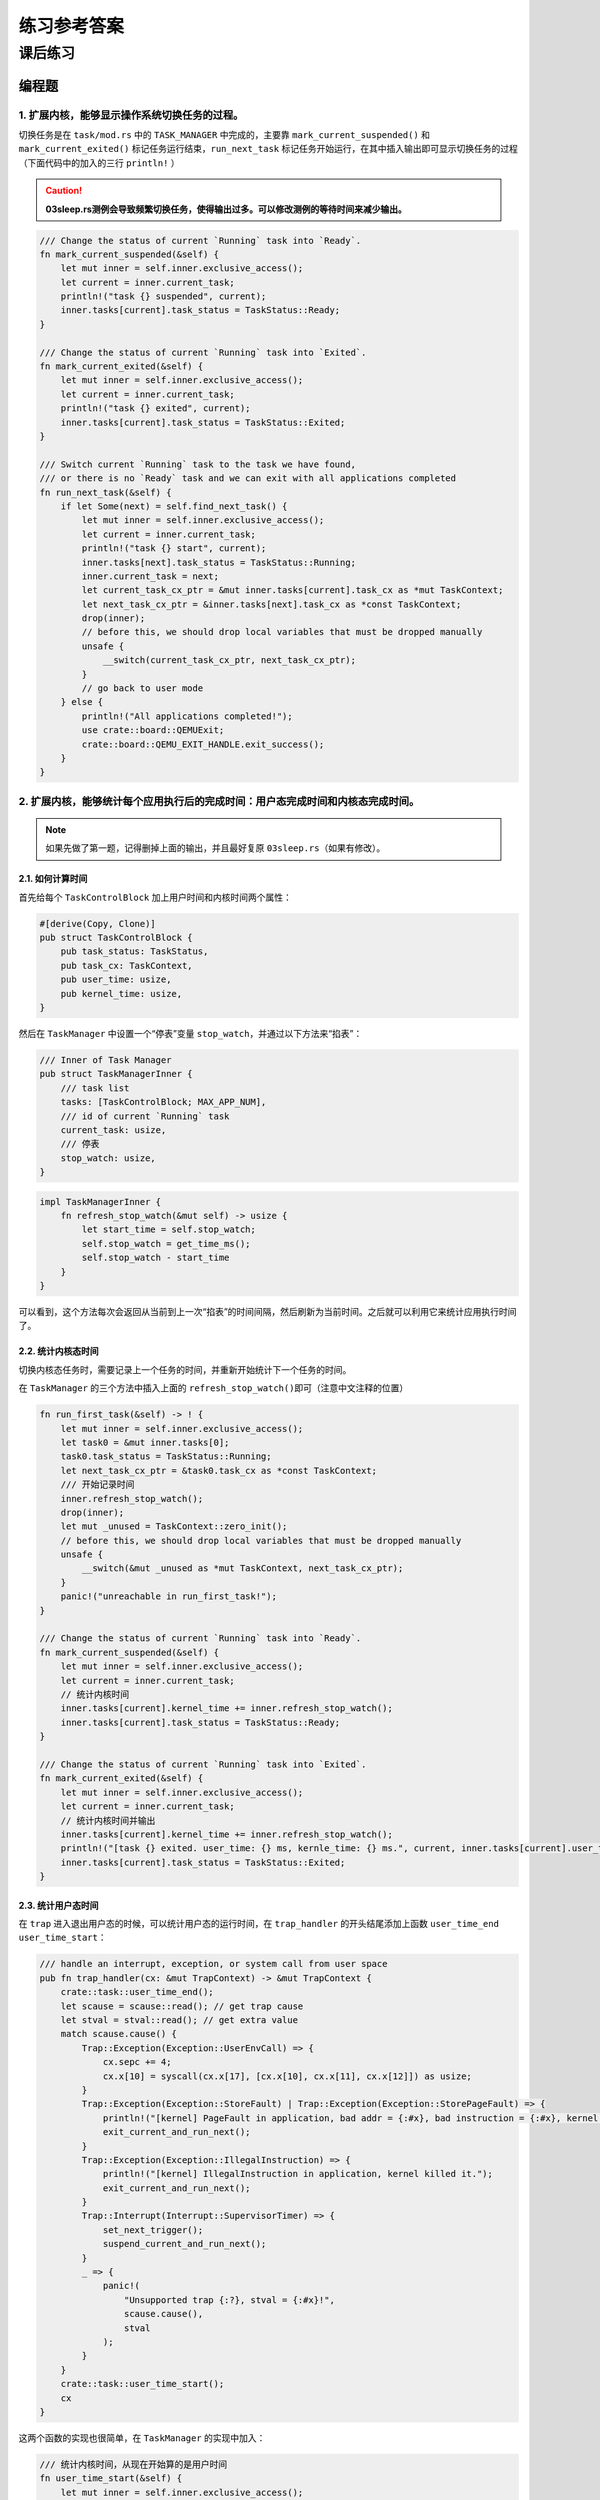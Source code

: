 练习参考答案
=======================================


课后练习
-------------------------------

编程题
~~~~~~~~~~~~~~~~~~~~~~~~~~~~~~~

1. 扩展内核，能够显示操作系统切换任务的过程。
^^^^^^^^^^^^^^^^^^^^^^^^^^^^^^^^^^^^^^^^^^^^^

切换任务是在 ``task/mod.rs`` 中的 ``TASK_MANAGER`` 中完成的，主要靠
``mark_current_suspended()`` 和 ``mark_current_exited()``
标记任务运行结束，\ ``run_next_task``
标记任务开始运行，在其中插入输出即可显示切换任务的过程（下面代码中的加入的三行
``println!`` ）

.. caution:: **03sleep.rs测例会导致频繁切换任务，使得输出过多。可以修改测例的等待时间来减少输出。**

.. code:: rust

       /// Change the status of current `Running` task into `Ready`.
       fn mark_current_suspended(&self) {
           let mut inner = self.inner.exclusive_access();
           let current = inner.current_task;
           println!("task {} suspended", current);
           inner.tasks[current].task_status = TaskStatus::Ready;
       }

       /// Change the status of current `Running` task into `Exited`.
       fn mark_current_exited(&self) {
           let mut inner = self.inner.exclusive_access();
           let current = inner.current_task;
           println!("task {} exited", current);
           inner.tasks[current].task_status = TaskStatus::Exited;
       }

       /// Switch current `Running` task to the task we have found,
       /// or there is no `Ready` task and we can exit with all applications completed
       fn run_next_task(&self) {
           if let Some(next) = self.find_next_task() {
               let mut inner = self.inner.exclusive_access();
               let current = inner.current_task;
               println!("task {} start", current);
               inner.tasks[next].task_status = TaskStatus::Running;
               inner.current_task = next;
               let current_task_cx_ptr = &mut inner.tasks[current].task_cx as *mut TaskContext;
               let next_task_cx_ptr = &inner.tasks[next].task_cx as *const TaskContext;
               drop(inner);
               // before this, we should drop local variables that must be dropped manually
               unsafe {
                   __switch(current_task_cx_ptr, next_task_cx_ptr);
               }
               // go back to user mode
           } else {
               println!("All applications completed!");
               use crate::board::QEMUExit;
               crate::board::QEMU_EXIT_HANDLE.exit_success();
           }
       }

2. 扩展内核，能够统计每个应用执行后的完成时间：用户态完成时间和内核态完成时间。
^^^^^^^^^^^^^^^^^^^^^^^^^^^^^^^^^^^^^^^^^^^^^^^^^^^^^^^^^^^^^^^^^^^^^^^^^^^^^^^

.. note:: 如果先做了第一题，记得删掉上面的输出，并且最好复原 ``03sleep.rs``\ （如果有修改）。

2.1. 如何计算时间
'''''''''''''''''''
首先给每个 ``TaskControlBlock`` 加上用户时间和内核时间两个属性：

.. code:: rust

   #[derive(Copy, Clone)]
   pub struct TaskControlBlock {
       pub task_status: TaskStatus,
       pub task_cx: TaskContext,
       pub user_time: usize,
       pub kernel_time: usize,
   }

然后在 ``TaskManager`` 中设置一个“停表”变量
``stop_watch``\ ，并通过以下方法来“掐表”：

.. code:: rust

   /// Inner of Task Manager
   pub struct TaskManagerInner {
       /// task list
       tasks: [TaskControlBlock; MAX_APP_NUM],
       /// id of current `Running` task
       current_task: usize,
       /// 停表
       stop_watch: usize,
   }

.. code:: rust

   impl TaskManagerInner {
       fn refresh_stop_watch(&mut self) -> usize {
           let start_time = self.stop_watch;
           self.stop_watch = get_time_ms();
           self.stop_watch - start_time
       }
   }

可以看到，这个方法每次会返回从当前到上一次“掐表”的时间间隔，然后刷新为当前时间。之后就可以利用它来统计应用执行时间了。

2.2. 统计内核态时间
'''''''''''''''''''

切换内核态任务时，需要记录上一个任务的时间，并重新开始统计下一个任务的时间。

在 ``TaskManager`` 的三个方法中插入上面的
``refresh_stop_watch()``\ 即可（注意中文注释的位置）

.. code:: rust

       fn run_first_task(&self) -> ! {
           let mut inner = self.inner.exclusive_access();
           let task0 = &mut inner.tasks[0];
           task0.task_status = TaskStatus::Running;
           let next_task_cx_ptr = &task0.task_cx as *const TaskContext;
           /// 开始记录时间
           inner.refresh_stop_watch();
           drop(inner);
           let mut _unused = TaskContext::zero_init();
           // before this, we should drop local variables that must be dropped manually
           unsafe {
               __switch(&mut _unused as *mut TaskContext, next_task_cx_ptr);
           }
           panic!("unreachable in run_first_task!");
       }

       /// Change the status of current `Running` task into `Ready`.
       fn mark_current_suspended(&self) {
           let mut inner = self.inner.exclusive_access();
           let current = inner.current_task;
           // 统计内核时间
           inner.tasks[current].kernel_time += inner.refresh_stop_watch();
           inner.tasks[current].task_status = TaskStatus::Ready;
       }

       /// Change the status of current `Running` task into `Exited`.
       fn mark_current_exited(&self) {
           let mut inner = self.inner.exclusive_access();
           let current = inner.current_task;
           // 统计内核时间并输出
           inner.tasks[current].kernel_time += inner.refresh_stop_watch();
           println!("[task {} exited. user_time: {} ms, kernle_time: {} ms.", current, inner.tasks[current].user_time, inner.tasks[current].kernel_time);
           inner.tasks[current].task_status = TaskStatus::Exited;
       }

2.3. 统计用户态时间
'''''''''''''''''''

在 ``trap`` 进入退出用户态的时候，可以统计用户态的运行时间，在
``trap_handler`` 的开头结尾添加上函数 ``user_time_end``
``user_time_start``\ ：

.. code:: rust

   /// handle an interrupt, exception, or system call from user space
   pub fn trap_handler(cx: &mut TrapContext) -> &mut TrapContext {
       crate::task::user_time_end();
       let scause = scause::read(); // get trap cause
       let stval = stval::read(); // get extra value
       match scause.cause() {
           Trap::Exception(Exception::UserEnvCall) => {
               cx.sepc += 4;
               cx.x[10] = syscall(cx.x[17], [cx.x[10], cx.x[11], cx.x[12]]) as usize;
           }
           Trap::Exception(Exception::StoreFault) | Trap::Exception(Exception::StorePageFault) => {
               println!("[kernel] PageFault in application, bad addr = {:#x}, bad instruction = {:#x}, kernel killed it.", stval, cx.sepc);
               exit_current_and_run_next();
           }
           Trap::Exception(Exception::IllegalInstruction) => {
               println!("[kernel] IllegalInstruction in application, kernel killed it.");
               exit_current_and_run_next();
           }
           Trap::Interrupt(Interrupt::SupervisorTimer) => {
               set_next_trigger();
               suspend_current_and_run_next();
           }
           _ => {
               panic!(
                   "Unsupported trap {:?}, stval = {:#x}!",
                   scause.cause(),
                   stval
               );
           }
       }
       crate::task::user_time_start();
       cx
   }

这两个函数的实现也很简单，在 ``TaskManager`` 的实现中加入：

.. code:: rust

       /// 统计内核时间，从现在开始算的是用户时间
       fn user_time_start(&self) {
           let mut inner = self.inner.exclusive_access();
           let current = inner.current_task;
           inner.tasks[current].kernel_time += inner.refresh_stop_watch();
       }

       /// 统计用户时间，从现在开始算的是内核时间
       fn user_time_end(&self) {
           let mut inner = self.inner.exclusive_access();
           let current = inner.current_task;
           inner.tasks[current].user_time += inner.refresh_stop_watch();
       }

再在同文件 ``task/mod.rs`` 中包装成

.. code:: rust

   /// 统计内核时间，从现在开始算的是用户时间
   pub fn user_time_start() {
       TASK_MANAGER.user_time_start()
   }

   /// 统计用户时间，从现在开始算的是内核时间
   pub fn user_time_end() {
       TASK_MANAGER.user_time_end()
   }

就是全部的实现了。

2.4. 这个实现正确吗？（重要）
'''''''''''''''''''''''''''''''''

上面的实现其实隐含了所有的切换情况。请考虑以下的场景：

i. 第一个任务开始运行时：

-  先在\ ``run_first_task`` 中刷新了停表(不统计)，随后通过 ``__switch``
   跳转到 ``__restore``\ 进入用户态执行。

-  从用户态回来后，遇到函数
   ``user_time_end()``\ ，此时刷新停表并统计用户态时间。

ii. 正常 syscall

-  从用户态回来后，遇到函数
   ``user_time_end()``\ ，此时刷新停表并统计用户态时间。

-  在 ``trap`` 结尾处遇到函数
   ``user_time_start()``\ ，刷新停表，并统计内核态时间

iii. 通过时钟中断切换任务：

-  前一个任务从用户态回来后，遇到函数
   ``user_time_end()``\ ，此时刷新停表并统计用户态时间。

-  在 ``mark_current_suspended`` 中又刷新停表，并统计内核态时间。

-  切换到新任务后，在 ``trap`` 结尾处遇到函数
   ``user_time_start()``\ ，刷新停表，并统计新任务的内核态时间

iv. 任务结束

-  从用户态回来后，遇到函数
   ``user_time_end()``\ ，此时刷新停表并统计用户态时间。

-  在 ``mark_current_exited``\ 中又刷新停表，并统计内核态时间，然后输出

3. 编写浮点应用程序A，并扩展内核，支持面向浮点应用的正常切换与抢占。
^^^^^^^^^^^^^^^^^^^^^^^^^^^^^^^^^^^^^^^^^^^^^^^^^^^^^^^^^^^^^^^^^^^^

需要在 ``trap.S`` 中加入浮点寄存器组的保存和恢复指令（见中文注释处）：

::

   __alltraps:
       csrrw sp, sscratch, sp
       # now sp->kernel stack, sscratch->user stack
       # allocate a TrapContext on kernel stack
       addi sp, sp, -34*8
       # save general-purpose registers
       sd x1, 1*8(sp)
       # skip sp(x2), we will save it later
       sd x3, 3*8(sp)
       # skip tp(x4), application does not use it
       # save x5~x31
       .set n, 5
       .rept 27
           SAVE_GP %n
           .set n, n+1
       .endr
       # we can use t0/t1/t2 freely, because they were saved on kernel stack
       csrr t0, sstatus
       csrr t1, sepc
       sd t0, 32*8(sp)
       sd t1, 33*8(sp)
       # read user stack from sscratch and save it on the kernel stack
       csrr t2, sscratch
       # 浮点寄存器
       fsd fs0, 34*8(sp)
       fsd fs1, 35*8(sp)
       ......
       sd t2, 2*8(sp)
       # set input argument of trap_handler(cx: &mut TrapContext)
       mv a0, sp
       call trap_handler

   __restore:
       # now sp->kernel stack(after allocated), sscratch->user stack
       # restore sstatus/sepc
       ld t0, 32*8(sp)
       ld t1, 33*8(sp)
       ld t2, 2*8(sp)
       csrw sstatus, t0
       csrw sepc, t1
       csrw sscratch, t2
       # restore general-purpuse registers except sp/tp
       ld x1, 1*8(sp)
       ld x3, 3*8(sp)
       .set n, 5
       .rept 27
           LOAD_GP %n
           .set n, n+1
       .endr
       # 浮点寄存器
       fld fs0, 34*8(sp)
       fld fs1, 35*8(sp)
       ......
       # release TrapContext on kernel stack
       addi sp, sp, 34*8
       # now sp->kernel stack, sscratch->user stack
       csrrw sp, sscratch, sp
       sret

此外，支持浮点指令可能还需要(包括但不限于)以下条件：

-  机器本身支持浮点指令

-  Rust 编译目标包含浮点指令

   -  在 ``os/Makefile`` 中的 ``TARGET := riscv64gc-unknown-none-elf``
      支持浮点指令，而对应的 ``riscv64imac`` 则不支持。

   -  如果机器本身支持但使用\ ``riscv64imac``\ 作为编译目标，仍然可以通过强行插入指令的方式来支持浮点，如
      ``fld fs0, 280(sp)`` 在 RISCV 指令集中表示为机器码 ``0x2472``
      ，就可以在上面的 ``trap.S`` 中插入

      ::

         .short 0x2472 # fld fs0, 280(sp)

      来支持浮点指令

-  需要通过控制浮点控制状态寄存器（如 ``fcsr``\ ）来检查FPU状态。详见
   https://five-embeddev.com/riscv-isa-manual/latest/machine.html#machine-trap-vector-base-address-register-mtvec

4. 编写应用程序或扩展内核，能够统计任务切换的大致开销。
^^^^^^^^^^^^^^^^^^^^^^^^^^^^^^^^^^^^^^^^^^^^^^^^^^^^^^^

所有任务切换都通过
``__switch``\ ，可以包装一下这个函数，统计它运行的开销。首先删除
``task/mod.rs`` 中的 ``use switch::__switch``\ ，然后加入以下函数来代替
``__switch``\ ：

.. code:: rust

   /// 切换的开始时间
   static mut SWITCH_TIME_START: usize = 0;
   /// 切换的总时间
   static mut SWITCH_TIME_COUNT: usize = 0;

   unsafe fn __switch(current_task_cx_ptr: *mut TaskContext, next_task_cx_ptr: *const TaskContext) {
       SWITCH_TIME_START = get_time_us();
       switch::__switch(current_task_cx_ptr, next_task_cx_ptr);
       SWITCH_TIME_COUNT += get_time_us() - SWITCH_TIME_START;
   }

   fn get_switch_time_count() -> usize {
       unsafe { SWITCH_TIME_COUNT }
   }

.. caution::
   这里统计时间使用了一个
   ``get_time_us``\ ，即计算当前的微秒数。这是因为任务切换的时间比较短，不好用毫秒来计数。对应的实现在
   ``timer.rs`` 中：

.. code:: rust

   const USEC_PER_SEC: usize = 1000000;

   /// get current time in milliseconds
   pub fn get_time_us() -> usize {
       time::rad() / (CLOCK_FREQ / USEC_PER_SEC)
   }

最后，在 ``run_next_task`` 中所有程序退出后，增加一条输出语句即可：

.. code:: rust

   ......
           } else {
               println!("All applications completed!");
               // 统计任务切换时间
               println!("task switch time: {} us", get_switch_time_count());
               use crate::board::QEMUExit;
               crate::board::QEMU_EXIT_HANDLE.exit_success();
           }

5.扩展内核，支持在内核态响应中断。
^^^^^^^^^^^^^^^^^^^^^^^^^^^^^^^^^^

内核开关中断的控制主要涉及\ ``sstatus``\ 寄存器的两个位：

-  在 ``sie`` 位可开关中断，如使用

   .. code:: rust

      use riscv::register::sstatus;
      unsafe { sstatus::set_sie() }; // 打开内核态中断
      unsafe { sstatus::clear_sie() }; // 关闭内核态中断

-  在 ``spp`` 位可以分辨中断的来源。现在\ **将原本的
   ``trap/mod.rs:trap_handler()`` 改名为 ``user_trap_handler()``\ ，
   并增加一个新的 ``trap_handler()`` 函数**\ ：

   .. code:: rust

      #[no_mangle]
      pub fn trap_handler(cx: &mut TrapContext) -> &mut TrapContext {
          match sstatus::read().spp() {
              sstatus::SPP::Supervisor => kernel_trap_handler(cx),
              sstatus::SPP::User => user_trap_handler(cx),
          }
      }

从上面的函数可以看出，我们还需要额外在 ``trap/mod.rs`` 写一个
``kernel_trap_handler`` 来处理内核中断：

.. code:: rust

   /// 处理内核异常和中断
   pub fn kernel_trap_handler(cx: &mut TrapContext) -> &mut TrapContext {
       let scause = scause::read();
       let stval = stval::read();
       match scause.cause() {
           Trap::Interrupt(Interrupt::SupervisorTimer) => {
               // 内核中断来自一个时钟中断
               println!("kernel interrupt: from timer");
               // 标记一下触发了中断
               mark_kernel_interrupt();
               set_next_trigger();
           }
           Trap::Exception(Exception::StoreFault) | Trap::Exception(Exception::StorePageFault) => {
               panic!("[kernel] PageFault in kernel, bad addr = {:#x}, bad instruction = {:#x}, kernel killed it.", stval, cx.sepc);
           }
           _ => {
               // 其他的内核异常/中断
               panic!("unknown kernel exception or interrupt");
           }
       }
       cx
   }

其中和用户态的中断实现大致相同，但异常和中断没有写全，可以后续补充。值得注意的有以下几点：

-  在函数中不使用 ``clear_sie / set_sie``
   来开关中断，这是因为虽然我们在\ ``main.rs``\ 的测试中打开了中断，但
   ``RISC-V`` 会自动在中断触发时关闭 ``sstatus.SIE``\ ，在
   ``sret``\ 返回时打开
   ``sstatus.SIE``\ 。\ **在内核中需要小心打开中断的时机**\ 。例如触发中断时，内核正在拿着一些
   mutex 锁，那么它在 ``trap_handler``
   中处理时一旦尝试拿锁，就可能自己跟自己造成死锁。

-  在收到时钟中断时，输出了内容并调用了
   ``mark_kernel_interrupt``\ 。这和中断机制无关，只是在\ ``trap/mod.rs``
   中增加了一个全局变量，用于检查是否成功触发了内核中断

.. code:: rust

   static mut KERNEL_INTERRUPT_TRIGGERED: bool = false;

   /// 检查内核中断是否触发
   pub fn check_kernel_interrupt() -> bool {
       unsafe { (&mut KERNEL_INTERRUPT_TRIGGERED as *mut bool).read_volatile() }
   }

   /// 标记内核中断已触发
   pub fn trigger_kernel_interrupt() {
       unsafe {
           (&mut KERNEL_INTERRUPT_TRIGGERED as *mut bool).write_volatile(true);
       }
   }

相对应的，在 ``main.rs`` 中，我们在 ``timer::set_next_trigger()``
之后，在开始用户程序的 ``task::run_first_task();``
之前加了一段测试程序：

.. code:: rust

   pub fn rust_main() -> ! {
       clear_bss();
       println!("[kernel] Hello, world!");
       trap::init();
       loader::load_apps();
       trap::enable_timer_interrupt();
       timer::set_next_trigger();

       use riscv::register::sstatus;
       unsafe { sstatus::set_sie() }; // 打开内核态中断
       loop {
           if trap::check_kernel_interrupt() {
               println!("kernel interrupt returned.");
               break;
           }
       }
       unsafe { sstatus::clear_sie() }; // 关闭内核态中断
       task::run_first_task();
       panic!("Unreachable in rust_main!");
   }

但修改上面的代码后还无法通过编译，\ **因为真正的“中断入口处理”是在
``trap.S`` 中的汇编代码，如果它不做任何处理**\ ：

-  一个内核中断进入原本的 ``trap.S`` 代码时，它会首先遇到
   ``csrrw sp, sscratch, sp``

   -  按上面的测试，此时还没有进入用户程序，那么交换后 sp 为 0。

      ``trap.S`` 下面的代码是增长栈并尝试保存寄存器：

      ::

         __alltraps:
             csrrw sp, sscratch, sp
             # now sp->kernel stack, sscratch->user stack
             # allocate a TrapContext on kernel stack
             addi sp, sp, -34*8
             # save general-purpose registers
             sd x1, 1*8(sp)

      在\ ``addi``\ 指令后， sp 会被写成 ``0xfffffffffffffef8``\ ；在
      ``sd``
      指令时，因为写入地址不合法（整个内核都在\ ``0x80200000``\ 附近）会触发
      ``StorePageFault``

-  

   -  由于触发\ ``StorePageFault``\ ，此时又会进入
      ``__alltraps``\ ，于是内核在这几条语句上死循环了

如果进入用户程序后，在用户程序的内核态触发内核中断，那么此时会把用户态的栈交换到
``sp`` 寄存器，并在用户态的栈里写内核信息。这也是不可接受的错误。

因此，我们需要\ **在 ``trap.S``
内陷入和返回时做出判断，如果是内核中断异常则不换栈，如果是用户中断异常则通过
``csrrw sp, sscratch, sp`` 换栈**

将 ``__alltrap`` 的开头改为：

.. code:: asm

   __alltraps:
       csrr tp, sstatus
       andi tp, tp, 0x100
       beqz tp, __user_trap_start
       j __real_trap_entry

   __user_trap_start:
       csrrw sp, sscratch, sp

   __real_trap_entry:
       # now sp->kernel stack, sscratch->user stack
       # allocate a TrapContext on kernel stack
       addi sp, sp, -34*8
       ......

这段代码等价于取出\ ``sstatus``\ 寄存器的
``spp``\ 位做判断，如果为0则是用户态中断，否则是内核态中断。类似地，在中断返回时也要做一次判断。将
``__restore`` 改为：

.. code:: asm

   __restore:
       # now sp->kernel stack(after allocated), sscratch->user stack
       # restore sstatus/sepc
       ld t0, 32*8(sp)
       ld t1, 33*8(sp)
       ld t2, 2*8(sp)
       csrw sstatus, t0
       csrw sepc, t1
       csrw sscratch, t2
       # get SPP
       andi t0, t0, 0x100
       bnez t0, __kernel_trap_end

   __user_trap_end:
       # restore general-purpuse registers except sp/tp
       ld x1, 1*8(sp)
       ld x3, 3*8(sp)
       .set n, 5
       .rept 27
           LOAD_GP %n
           .set n, n+1
       .endr
       # release TrapContext on kernel stack
       addi sp, sp, 34*8
       # now sp->kernel stack, sscratch->user stack
       csrrw sp, sscratch, sp
       sret

   __kernel_trap_end:
       # restore general-purpuse registers except sp/tp
       ld x1, 1*8(sp)
       ld x3, 3*8(sp)
       .set n, 5
       .rept 27
           LOAD_GP %n
           .set n, n+1
       .endr
       # release TrapContext on kernel stack
       addi sp, sp, 34*8
       sret

.. caution:: 注意返回时需要先获取中断来源信息再恢复寄存器。

以上就是内核中断的一个基本实现了，但还不具备实用价值，真正利用内核中断还需要扩展
``kernel_trap_handler`` 函数，支持更有意义的中断类型。

如何在不破坏寄存器的情况下检查中断来源
''''''''''''''''''''''''''''''''''''''

在上面的代码实现中，在陷入 ``__alltrap`` 时利用了 ``tp`` 寄存器来检查
``sstatus``\ 的\ ``SPP`` 信息，这样原本\ ``tp``
寄存器的信息就丢失了。但后续也有很多方法可以避免这个问题：

-  在
   ``rCore-Tutorial``\ 本章节中，内核栈和用户栈都直接写在\ ``loader.rs``
   中。但在实际的内核中，用户空间往往在低地址（\ ``0x00000......``\ ），而内核空间在高地址（\ ``0xfffff......``\ ）。

   可以利用这一点，把 ``sp``
   看作有符号整数，如果它是负数则是内核栈地址，代表内核态发的中断；如果它是正数则是用户栈地址，代表用户态发的中断。即：

   .. code:: asm

      __alltraps:
          bgtz sp, __user_trap_start
          j __real_trap_entry

      __user_trap_start:
          csrrw sp, sscratch, sp

      __real_trap_entry:
          # now sp->kernel stack, sscratch->user stack
          # allocate a TrapContext on kernel stack
          addi sp, sp, -34*8
          ......

这样就可以规避目前代码中丢失 ``tp`` 寄存器的问题。

-  另一种方法是扩展 ``sscratch`` 的定义。目前 ``sscratch``
   只用于用户栈和内核栈的交换，可以使它表示一个专门的页或者中间栈或者处理函数，在其中完成寄存器的保存，再安全地用寄存器检查中断来源。

注：上述扩展内核的编程基于 rcore/ucore tutorial v3: Branch ch3

问答题
~~~~~~~~~~~~~~~~~~~~~~~~~~~~~~~

1. `*` 协作式调度与抢占式调度的区别是什么？

   协作式调度中，进程主动放弃 (yield) 执行资源，暂停运行，将占用的资源让给其它进程；抢占式调度中，进程会被强制打断暂停，释放资源让给别的进程。

2. `*` 中断、异常和系统调用有何异同之处？

   * 相同点

     * 都会从通常的控制流中跳出，进入 trap handler 进行处理。

   * 不同点

     * 中断的来源是异步的外部事件，由外设、时钟、别的 hart 等外部来源，与 CPU 正在做什么没关系。
     * 异常是 CPU 正在执行的指令遇到问题无法正常进行而产生的。
     * 系统调用是程序有意想让操作系统帮忙执行一些操作，用专门的指令（如 ``ecall`` ）触发的。

3. `*` RISC-V支持哪些中断/异常？

见下图

.. image:: ./interrupts.png

4. `*` 如何判断进入操作系统内核的起因是由于中断还是异常？

检查 mcause 寄存器的最高位，1 表示中断，0 表示异常。

当然在 Rust 中也可以直接利用 ``riscv`` 库提供的接口判断：

.. code:: rust

   let scause = scause::read();
       if scause.is_interrupt() {
           do_something
       }
       if scause.is_exception() {
           do_something
       }

又或者，可以按照 ``trap/mod.rs:trap_handler()`` 中的写法，用
``match scause.cause()`` 来判断。

5. `**` 在 RISC-V 中断机制中，PLIC 和 CLINT 各起到了什么作用？

   CLINT 处理时钟中断 (``MTI``) 和核间的软件中断 (``MSI``)；PLIC 处理外部来源的中断 (``MEI``)。

   PLIC 的规范文档： https://github.com/riscv/riscv-plic-spec

   .. TODO SiFive CLINT 的文档在哪儿？

6. `**` 基于RISC-V 的操作系统支持中断嵌套？请给出进一步的解释说明。

RISC-V原生不支持中断嵌套。(在S态的内核中)只有 ``sstatus`` 的 ``SIE``
位为 1 时，才会开启中断，再由 ``sie``
寄存器控制哪些中断可以触发。触发中断时，\ ``sstatus.SPIE`` 置为
``sstatus.SIE``\ ，而 ``sstatus.SIE`` 置为0；当执行 ``sret``
时，\ ``sstatus.SIE``\ 置为 ``sstatus.SPIE``\ ，而 ``sstatus.SPIE``
置为1。这意味着触发中断时，因为 ``sstatus.SIE``
为0，所以无法再次触发中断。

7. `**` 本章提出的任务的概念与前面提到的进程的概念之间有何区别与联系？

   * 联系：任务和进程都有自己独立的栈、上下文信息，任务是进程的“原始版本”，在第五章会将目前的用户程序从任务升级为进程。

   * 区别：任务之间没有地址空间隔离，实际上是能相互访问到的；进程之间有地址空间隔离，一个进程无法访问到另一个进程的地址。

8. `*` 简单描述一下任务的地址空间中有哪些类型的数据和代码。

可参照 ``user/src/linker.ld``\ ：

-  ``.text``\ ：任务的代码段，其中开头的 ``.text.entry``
   段包含任务的入口地址

-  ``.rodata``\ ：只读数据，包含字符串常量，如测例中的
   ``println!("Test power_3 OK!");`` 实际打印的字符串存在这里

-  ``.data``\ ：需要初始化的全局变量

-  ``.bss``\ ：未初始化或初始为0的全局变量。

-  

   -  在之后第四章的
      ``user/src/bin/00power_3.rs``\ 中，会把第三章中在用户栈上定义的数组移到全局变量中\ ``static mut S: [u64; LEN] = [0u64; LEN];``

   -  在第五章的 ``user/lib.rs``\ 中，会在 ``bss`` 段构造一个用户堆
      ``static mut HEAP_SPACE: [u8; USER_HEAP_SIZE] = [0; USER_HEAP_SIZE];``

除此之外，在内核中为每个任务构造的用户栈
``os/src/loader.rs:USER_STACK``\ 也属于各自任务的地址。

9.  `*` 任务控制块保存哪些内容？

在本章中，任务控制块即 ``os/src/task/task.rs:TaskControlBlock``
保存任务目前的执行状态 ``task_status`` 和任务上下文 ``task_cx``\ 。

10. `*` 任务上下文切换需要保存与恢复哪些内容？

    需要保存通用寄存器的值，PC；恢复的时候除了保存的内容以外还要恢复特权级到用户态。

11. `*` 特权级上下文和任务上下文有何异同？

-  相同点：特权级上下文和任务上下文都保留了一组寄存器，都代表一个“执行流”

-  不同点：

-  

   -  特权级上下文切换可以发生在中断异常时，所以它不符合函数调用约定，需要保存所有通用寄存器。同时它又涉及特权级切换，所以还额外保留了一些
      CSR，在切换时还会涉及更多的 CSR。

   -  任务上下文由内核手动触发，它包装在
      ``os/src/task/switch.rs:__switch()``
      里，所以除了“返回函数与调用函数不同”之外，它符合函数调用约定，只需要保存通用寄存器中
      ``callee``
      类型的寄存器。为了满足切换执行流时“返回函数与调用函数不同”的要求，它还额外保存
      ``ra``\ 。

12. `*` 上下文切换为什么需要用汇编语言实现？

    上下文切换过程中，需要我们直接控制所有的寄存器。C 和 Rust 编译器在编译代码的时候都会“自作主张”使用通用寄存器，以及我们不知道的情况下访问栈，这是我们需要避免的。

    切换到内核的时候，保存好用户态状态之后，我们将栈指针指向内核栈，相当于构建好一个高级语言可以正常运行的环境，这时候就可以由高级语言接管了。

13. `*` 有哪些可能的时机导致任务切换？

    系统调用（包括进程结束执行）、时钟中断。

14. `**` 在设计任务控制块时，为何采用分离的内核栈和用户栈，而不用一个栈？

    用户程序可以任意修改栈指针，将其指向任意位置，而内核在运行的时候总希望在某一个合法的栈上，所以需要用分开的两个栈。

    此外，利用后面的章节的知识可以保护内核和用户栈，让用户无法读写内核栈上的内容，保证安全。

15. `***` （以下答案以 Linux 5.17 为准）

    1. ``arch/riscv/kernel/entry.S`` 里的 ``handle_exception`` ； ``arch/riscv/kernel/head.S`` 里的 ``setup_trap_vector``
    2. ``arch/riscv/kernel/entry.S`` 里的 ``__switch_to``
    3. ``TrapContext`` 对应 ``pt_regs`` ； ``TaskContext`` 对应 ``task_struct`` （在 ``task_struct`` 中也包含一些其它的和调度相关的信息）
    4. ``tp`` 指向当前被打断的任务的 ``task_struct`` （参见 ``arch/riscv/include/asm/current.h`` 里的宏 ``current`` ）； ``sscratch`` 是 ``0``
    5. ``sscratch`` 指向当前正在运行的任务的 ``task_struct`` ，这样设计可以用来区分异常来自用户态还是内核态。
    6. 所有通用寄存器， ``sstatus``, ``sepc``, ``scause``
    7. 内核栈底； ``arch/riscv/include/asm/processor.h`` 里的 ``task_pt_regs`` 宏
    8. ``arch/riscv/kernel/syscall_table.c`` 里的 ``sys_call_table`` 作为跳转表，根据系统调用编号调用。
    9. 从保存的 ``pt_regs`` 中读保存的 ``a0`` 到 ``a7`` 到机器寄存器里，这样系统调用实现的 C 函数就会作为参数接收到这些值，返回值是将返回的 ``a0`` 写入保存的 ``pt_regs`` ，然后切换回用户态的代码负责将其“恢复”到 ``a0``
